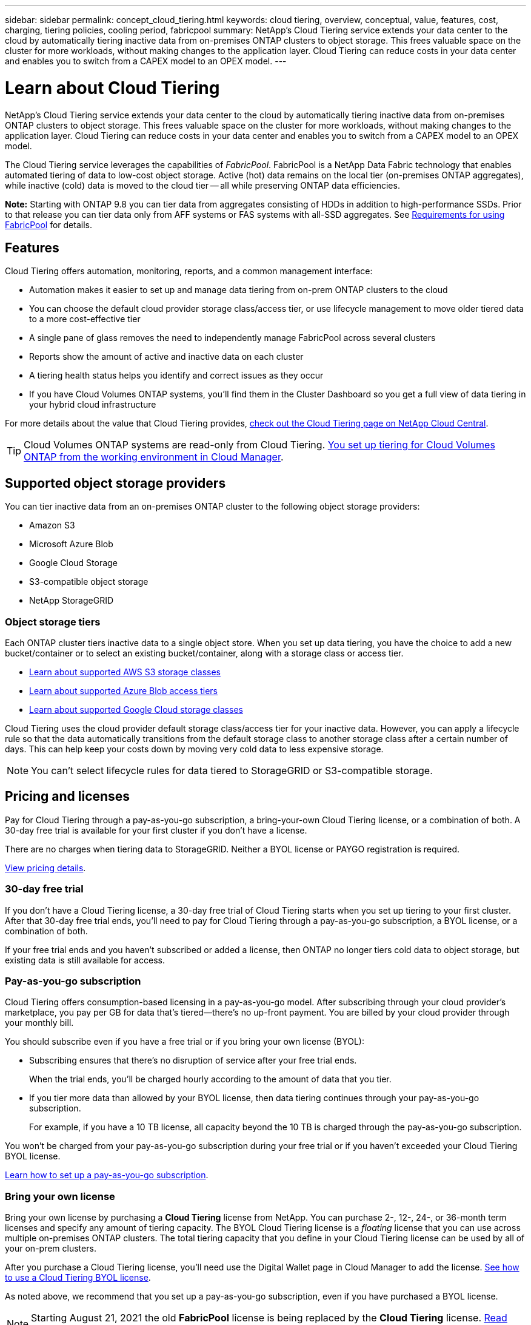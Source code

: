---
sidebar: sidebar
permalink: concept_cloud_tiering.html
keywords: cloud tiering, overview, conceptual, value, features, cost, charging, tiering policies, cooling period, fabricpool
summary: NetApp's Cloud Tiering service extends your data center to the cloud by automatically tiering inactive data from on-premises ONTAP clusters to object storage. This frees valuable space on the cluster for more workloads, without making changes to the application layer. Cloud Tiering can reduce costs in your data center and enables you to switch from a CAPEX model to an OPEX model.
---

= Learn about Cloud Tiering
:hardbreaks:
:nofooter:
:icons: font
:linkattrs:
:imagesdir: ./media/

[.lead]
NetApp's Cloud Tiering service extends your data center to the cloud by automatically tiering inactive data from on-premises ONTAP clusters to object storage. This frees valuable space on the cluster for more workloads, without making changes to the application layer. Cloud Tiering can reduce costs in your data center and enables you to switch from a CAPEX model to an OPEX model.

The Cloud Tiering service leverages the capabilities of _FabricPool_. FabricPool is a NetApp Data Fabric technology that enables automated tiering of data to low-cost object storage. Active (hot) data remains on the local tier (on-premises ONTAP aggregates), while inactive (cold) data is moved to the cloud tier -- all while preserving ONTAP data efficiencies.

*Note:* Starting with ONTAP 9.8 you can tier data from aggregates consisting of HDDs in addition to high-performance SSDs. Prior to that release you can tier data only from AFF systems or FAS systems with all-SSD aggregates. See https://docs.netapp.com/ontap-9/topic/com.netapp.doc.dot-mgng-stor-tier-fp/GUID-8E421CC9-1DE1-492F-A84C-9EB1B0177807.html[Requirements for using FabricPool^] for details.

== Features

Cloud Tiering offers automation, monitoring, reports, and a common management interface:

* Automation makes it easier to set up and manage data tiering from on-prem ONTAP clusters to the cloud
* You can choose the default cloud provider storage class/access tier, or use lifecycle management to move older tiered data to a more cost-effective tier
* A single pane of glass removes the need to independently manage FabricPool across several clusters
* Reports show the amount of active and inactive data on each cluster
* A tiering health status helps you identify and correct issues as they occur
* If you have Cloud Volumes ONTAP systems, you'll find them in the Cluster Dashboard so you get a full view of data tiering in your hybrid cloud infrastructure

For more details about the value that Cloud Tiering provides, https://cloud.netapp.com/cloud-tiering[check out the Cloud Tiering page on NetApp Cloud Central^].

TIP: Cloud Volumes ONTAP systems are read-only from Cloud Tiering. link:task_tiering.html[You set up tiering for Cloud Volumes ONTAP from the working environment in Cloud Manager^].

== Supported object storage providers

You can tier inactive data from an on-premises ONTAP cluster to the following object storage providers:

* Amazon S3
* Microsoft Azure Blob
* Google Cloud Storage
* S3-compatible object storage
* NetApp StorageGRID

=== Object storage tiers

Each ONTAP cluster tiers inactive data to a single object store. When you set up data tiering, you have the choice to add a new bucket/container or to select an existing bucket/container, along with a storage class or access tier.

* link:reference_aws_support.html[Learn about supported AWS S3 storage classes]
* link:reference_azure_support.html[Learn about supported Azure Blob access tiers]
* link:reference_google_support.html[Learn about supported Google Cloud storage classes]

Cloud Tiering uses the cloud provider default storage class/access tier for your inactive data. However, you can apply a lifecycle rule so that the data automatically transitions from the default storage class to another storage class after a certain number of days. This can help keep your costs down by moving very cold data to less expensive storage.

NOTE: You can't select lifecycle rules for data tiered to StorageGRID or S3-compatible storage.

== Pricing and licenses

Pay for Cloud Tiering through a pay-as-you-go subscription, a bring-your-own Cloud Tiering license, or a combination of both. A 30-day free trial is available for your first cluster if you don’t have a license.

There are no charges when tiering data to StorageGRID. Neither a BYOL license or PAYGO registration is required.

https://cloud.netapp.com/cloud-tiering[View pricing details^].

=== 30-day free trial

If you don't have a Cloud Tiering license, a 30-day free trial of Cloud Tiering starts when you set up tiering to your first cluster. After that 30-day free trial ends, you'll need to pay for Cloud Tiering through a pay-as-you-go subscription, a BYOL license, or a combination of both.

If your free trial ends and you haven't subscribed or added a license, then ONTAP no longer tiers cold data to object storage, but existing data is still available for access.

=== Pay-as-you-go subscription

Cloud Tiering offers consumption-based licensing in a pay-as-you-go model. After subscribing through your cloud provider's marketplace, you pay per GB for data that's tiered--there’s no up-front payment. You are billed by your cloud provider through your monthly bill.

You should subscribe even if you have a free trial or if you bring your own license (BYOL):

* Subscribing ensures that there’s no disruption of service after your free trial ends.
+
When the trial ends, you’ll be charged hourly according to the amount of data that you tier.

* If you tier more data than allowed by your BYOL license, then data tiering continues through your pay-as-you-go subscription.
+
For example, if you have a 10 TB license, all capacity beyond the 10 TB is charged through the pay-as-you-go subscription.

You won't be charged from your pay-as-you-go subscription during your free trial or if you haven't exceeded your Cloud Tiering BYOL license.

link:task_licensing_cloud_tiering.html#Use-a-cloud-tiering-paygo-subscription[Learn how to set up a pay-as-you-go subscription].

=== Bring your own license

Bring your own license by purchasing a *Cloud Tiering* license from NetApp. You can purchase 2-, 12-, 24-, or 36-month term licenses and specify any amount of tiering capacity. The BYOL Cloud Tiering license is a _floating_ license that you can use across multiple on-premises ONTAP clusters. The total tiering capacity that you define in your Cloud Tiering license can be used by all of your on-prem clusters.

After you purchase a Cloud Tiering license, you'll need use the Digital Wallet page in Cloud Manager to add the license.  link:task_licensing_cloud_tiering.html#use-a-cloud-tiering-byol-license[See how to use a Cloud Tiering BYOL license].

As noted above, we recommend that you set up a pay-as-you-go subscription, even if you have purchased a BYOL license.

NOTE: Starting August 21, 2021 the old *FabricPool* license is being replaced by the *Cloud Tiering* license. link:task_licensing_cloud_tiering.html#new-cloud-tiering-byol-licensing-starting-august-21-2021[Read more about how the Cloud Tiering license is different than the FabricPool license].

== How Cloud Tiering works

Cloud Tiering is a NetApp-managed service that uses FabricPool technology to automatically tier inactive (cold) data from your on-premises ONTAP clusters to object storage in your public cloud or private cloud. Connections to ONTAP take place from a Connector.

The following image shows the relationship between each component:

image:diagram_cloud_tiering.png["An architecture image that shows the Cloud Tiering service with a connection to the Connector in your cloud provider, the Connector with a connection to your ONTAP cluster, and a connection between the ONTAP cluster and object storage in your cloud provider. Active data resides in the ONTAP cluster, while inactive data resides in object storage."]

At a high level, Cloud Tiering works like this:

. You discover your on-prem cluster from Cloud Manager.
. You set up tiering by providing details about your object storage, including the bucket/container, a storage class or access tier, and lifecycle rules for the tiered data.
. Cloud Manager configures ONTAP to use the object storage provider and discovers the amount of active and inactive data on the cluster.
. You choose the volumes to tier and the tiering policy to apply to those volumes.
. ONTAP starts tiering inactive data to the object store as soon as the data has reached the thresholds to be considered inactive (see <<Volume tiering policies>>).
. If you have applied a lifecycle rule to the tiered data (only available for some providers), older tiered data is moved to a more cost-effective tier after a certain number of days.

=== Volume tiering policies

When you select the volumes that you want to tier, you choose a _volume tiering policy_ to apply to each volume. A tiering policy determines when or whether the user data blocks of a volume are moved to the cloud.

You can also adjust the *cooling period*. This is the number of days that user data in a volume must remain inactive before it is considered "cold" and moved to object storage. For tiering policies that allow you to adjust the cooling period, the valid values are 2 to 183 days when using ONTAP 9.8 and later, and 2 to 63 days for earlier ONTAP versions; 2 to 63 is the recommended best practice.

No Policy (None):: Keeps the data on a volume in the performance tier, preventing it from being moved to the cloud tier.

Cold snapshots (Snapshot only):: ONTAP tiers cold Snapshot blocks in the volume that are not shared with the active file system to object storage. If read, cold data blocks on the cloud tier become hot and are moved to the performance tier.
+
Data is tiered only after an aggregate has reached 50% capacity and when the data has reached the cooling period. The default number of cooling days is 2, but you can adjust this number.
+
NOTE: Re-heated data is written back to the performance tier only if there is space. If the performance tier capacity is more than 70% full, blocks continue to be accessed from the cloud tier.

Cold user data & snapshots (Auto):: ONTAP tiers all cold blocks in the volume (not including metadata) to object storage. The cold data includes not just Snapshot copies, but also cold user data from the active file system.
+
If read by random reads, cold data blocks on the cloud tier become hot and are moved to the performance tier. If read by sequential reads, such as those associated with index and antivirus scans, cold data blocks on the cloud tier stay cold and are not written to the performance tier. This policy is available starting with ONTAP 9.4.
+
Data is tiered only after an aggregate has reached 50% capacity and when the data has reached the cooling period. The default number of cooling days is 31, but you can adjust this number.
+
NOTE: Re-heated data is written back to the performance tier only if there is space. If the performance tier capacity is more than 70% full, blocks continue to be accessed from the cloud tier.

All user data (All):: All data (not including metadata) is immediately marked as cold and tiered to object storage as soon as possible. There is no need to wait 48 hours for new blocks in a volume to become cold. Note that blocks located in the volume prior to the All policy being set require 48 hours to become cold.
+
If read, cold data blocks on the cloud tier stay cold and are not written back to the performance tier. This policy is available starting with ONTAP 9.6.
+
Take the following into consideration before you choose this tiering policy:
+
* Tiering data immediately reduces storage efficiencies (inline only).
* You should use this policy only if you are confident that cold data on the volume will not change.
* Object storage is not transactional and will result in significant fragmentation if subjected to change.
* Consider the impact of SnapMirror transfers before assigning the All tiering policy to source volumes in data protection relationships.
+
Because data is tiered immediately, SnapMirror will read data from the cloud tier rather than the performance tier. This will result in slower SnapMirror operations--possibly slowing other SnapMirror operations later in queue—even if they are using different tiering policies.
* Cloud Backup is similarly affected by volumes set with a tiering policy. link:concept_backup_to_cloud.html#fabricpool-tiering-policy-considerations[See tiering policy considerations with Cloud Backup].

All DP user data (Backup):: All data on a data protection volume (not including metadata) is immediately moved to the cloud tier. If read, cold data blocks on the cloud tier stay cold and are not written back to the performance tier (starting with ONTAP 9.4).
+
NOTE: This policy is available for ONTAP 9.5 or earlier. It was replaced with the *All* tiering policy starting with ONTAP 9.6.
